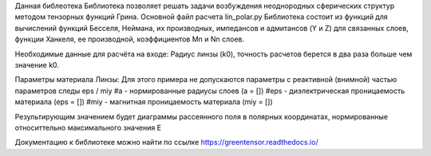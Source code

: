 Данная библеотека Библиотека позволяет решать задачи возбуждения неоднородных сферических структур
методом тензорных функций Грина.
Основной файл расчета lin_polar.py
Библиотека состоит из функций для вычислений функций Бесселя, Неймана, их производных, импедансов и адмитансов (Y и Z)
для связанных слоев, функции Ханкеля, ее производной, коэффициентов Mn и Nn слоев.

Необходимые данные для расчёта на входе:
Радиус линзы (k0), точность расчетов берется в два раза больше чем значение k0.

Параметры материала Линзы:
Для этого примера не допускаются параметры с реактивной (внимной) частью параметров следы eps / miy
#a - нормированные радиусы слоев (a = [])
#eps - диэлектрическая проницаемость материала (eps = [])
#miy - магнитная проницаемость материала (miy = [])

Результирующим значением будет диаграммы рассеянного поля в полярных координатах,
нормированные относиттельно максимального значения E

Документацию к библиотеке можно найти по ссылке https://greentensor.readthedocs.io/
